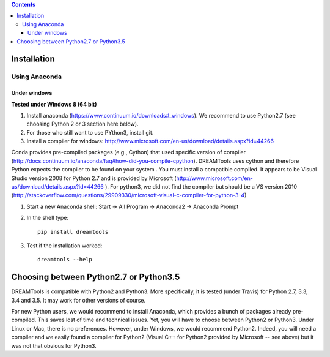 .. contents::

Installation
-------------

Using Anaconda
~~~~~~~~~~~~~~~~~~

Under windows
^^^^^^^^^^^^^^^

**Tested under Windows 8 (64 bit)**

#. Install anaconda (https://www.continuum.io/downloads#_windows). We recommend to use Python2.7 (see choosing Python 2 or 3 section here below). 
#. For those who still want to use PYthon3, install git.
#. Install a compiler for windows: http://www.microsoft.com/en-us/download/details.aspx?id=44266

Conda provides pre-compiled packages (e.g., Cython) that used specific version of compiler (http://docs.continuum.io/anaconda/faq#how-did-you-compile-cpython). DREAMTools uses cython and therefore Python expects the compiler to be found on your system . You must install a compatible compiled. It appears to be Visual Studio version 2008 for Python 2.7 and is provided by Microsoft (http://www.microsoft.com/en-us/download/details.aspx?id=44266 ). For python3, we did not find the compiler but should be a VS version 2010 (http://stackoverflow.com/questions/29909330/microsoft-visual-c-compiler-for-python-3-4)


#. Start a new Anaconda shell: Start -> All Program -> Anaconda2 -> Anaconda Prompt
#. In the shell type::

    pip install dreamtools

#. Test if the installation worked::

    dreamtools --help

Choosing between Python2.7 or Python3.5
--------------------------------------------

DREAMTools is compatible with Python2 and Python3. More specifically, it is tested (under Travis) for Python 2.7, 3.3, 3.4 and 3.5. It may work for other versions of course. 

For new Python users, we would recommend to install Anaconda, which provides a bunch of packages already pre-compiled. This saves lost of time and technical issues. Yet, you will have to choose between Python2 or Python3. Under Linux or Mac, there is no preferences. However, under Windows, we would recommend Python2. Indeed, you will need a compiler and we easily found a compiler for Python2 (Visual C++ for Python2 provided by Microsoft -- see above) but it was not that obvious for Python3. 




